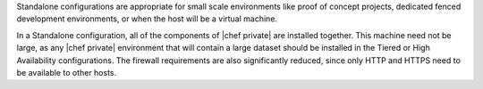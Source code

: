 .. The contents of this file may be included in multiple topics.
.. This file should not be changed in a way that hinders its ability to appear in multiple documentation sets.

Standalone configurations are appropriate for small scale environments like proof of concept projects, dedicated fenced development environments, or when the host will be a virtual machine.

In a Standalone configuration, all of the components of |chef private| are installed together. This machine need not be large, as any |chef private| environment that will contain a large dataset should be installed in the Tiered or High Availability configurations. The firewall requirements are also significantly reduced, since only HTTP and HTTPS need to be available to other hosts.

